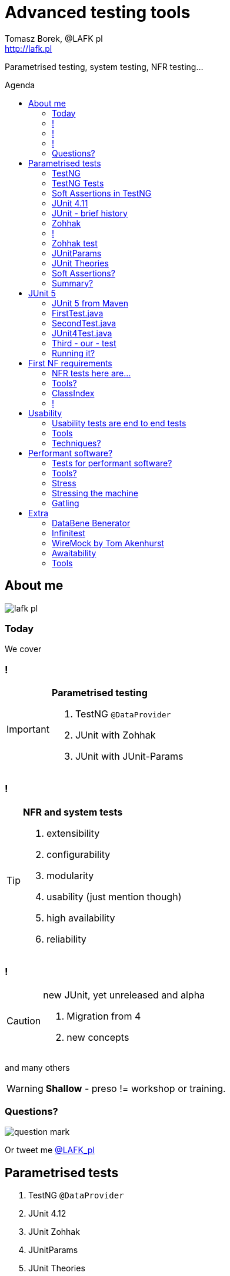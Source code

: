 = Advanced testing tools
:author: Tomasz Borek, @LAFK_pl
:email: http://lafk.pl
:toc: preamble
:toc-title: Agenda
:hardbreaks:
:icons: font
:imagesdir: ./img/
:docinfo:
:source-highlighter: highlightjs
:backend: revealjs
:revealjs_theme: white
:revealjs_slideNumber: true

Parametrised testing, system testing, NFR testing...

== About me

image::lafk_pl.png[]

=== Today
We cover

=== !
[IMPORTANT]
.*Parametrised testing*
====
. TestNG `@DataProvider`
. JUnit with Zohhak
. JUnit with JUnit-Params
====

=== !
[TIP]
.*NFR and system tests*
====
. extensibility
. configurability
. modularity
. usability (just mention though)
. high availability
. reliability
====

=== !
[CAUTION]
.new JUnit, yet unreleased and alpha
====
. Migration from 4
. new concepts
====

and many others

WARNING: *Shallow* - preso != workshop or training.


=== Questions?

image::question-mark.jpg[]

Or tweet me http://twitter.com/LAFK_pl[@LAFK_pl]

[data-background="green"]
== Parametrised tests

. TestNG `@DataProvider`
. JUnit 4.12
. JUnit Zohhak
. JUnitParams
. JUnit Theories
. Property tests

[data-background="red"]
=== TestNG

[source,java]
.DataProvider
----
    // Provides data to any test method declaring Data Provider named "nameAndAge"
    @DataProvider(name = "nameAndAge")
    public Object[][] nameIrrelevant() {
        return new Object[][]{
                {"Cedric", 36},
                {"Anne", 37},
                {"Tommy", 8},
                {"Seoman", 18}, // who remembers Seoman Snowlock?
                {"Miriamele", 19}  // hint perhaps?
         };
    }
----

=== TestNG Tests

[source,java]
.Test that uses it
----

    @Test(dataProvider = "nameAndAge")
    public void verifyData1(String name, Integer age) {
        System.out.println(name + " " + age);
    }

    @Test(dataProvider = "nameAndAge")
    public void verifyData1Again(String name, Integer age) {
        Assert.assertNotNull(name, "Name null for " + name + age);
        Assert.assertNotNull(age, "Age null for " + name + age);
    }
----

=== Soft Assertions in TestNG

[source,java]
----
    @Test(dataProvider = "nameAndAge")
    public void verifyData1LastTime(String name, Integer age) {
        SoftAssert soft = new SoftAssert();
        soft.assertTrue(age > 18, name + " not of age in Europe!");
        soft.assertTrue(age > 21, name + " not of age in US!");
        soft.assertAll();
    }
}
----

=== JUnit 4.11

[source,java]
----
@RunWith(Parameterized.class)
public class AppParameterizedTest {

    @Rule
    public final JUnitSoftAssertions softly = new JUnitSoftAssertions();

    private String name;
    private Integer age;

    public AppParameterizedTest(String n, Integer a) {
        this.name = n;
        this.age = a;
    }

    @Parameterized.Parameters(name = "{index}: name: {0} age: {1}")
    public static Collection<Object[]> data() {
        return Arrays.asList(new Object[][]{
                {"Cedric", 36},
                {"Anne", 37},
                {"Tommy", 8},
                {"Seoman", 18}, // who remembers Seoman Snowlock?
                {"Miriamele", 19}  // hint perhaps?
        });
    }

    @org.junit.Test
    public void verifyData1() {
        System.out.println(name + " " + age);
    }

    @org.junit.Test
    public void verifyData1Again() {
        // reversed message - condition order
        org.junit.Assert.assertNotNull("Name null for " + name + age, name);
        org.junit.Assert.assertNotNull("Age null for " + name + age, age);
    }

    /**
     * @see <A HREF="http://joel-costigliola.github.io/assertj/assertj-core-features-highlight.html#soft-assertions">AssertJ SoftAssertions 4 JUnit</A>
     */
    @org.junit.Test
    public void verifyData1LastTime() {

        softly.assertThat(age).as(name + " not of age in Europe! (JU+AJ)").isGreaterThan(18);
        softly.assertThat(age).isGreaterThan(21).as(name + " not of age in US! (JU+AJ)");
    }
}
----

=== JUnit - brief history

. 4.7 brought `@Rule ErrorCollector`
. 4.11 brought description for `@Parameterized`
. 4.12 brought other types for `@Parameterized` (`Object[]` and `Iterable`)
. 5.0 deals away with rules and runners...


=== Zohhak

. Simplifies parametrised testing for JUnit
. http://piotrturski.github.io/zohhak/
. https://github.com/piotrturski/zohhak/blob/master/Quick-Start.md[3 minute quick start]
. https://github.com/piotrturski/zohhak/blob/master/Full-Guide.md[Full guide]

=== !

image::Zohhak.png[]

=== Zohhak test
[source,java]
----
import com.googlecode.zohhak.api.TestWith;
import com.googlecode.zohhak.api.runners.ZohhakRunner;
import org.junit.runner.RunWith;

/**
 * @author LAFK_pl, Tomasz.Borek@gmail.com
 */
@RunWith(ZohhakRunner.class)
public class AppZohhakTest {

    @TestWith({
            "36, Cedric",
            "37, Anne",
            "8, Tommy",
            "18, Seoman",
            "19, Miriamele" })
    public void personIsAdult(int age, String name) {
        org.assertj.core.api.Assertions.assertThat(age).isGreaterThanOrEqualTo(18).as("adult in EU");
        org.assertj.core.api.Assertions.assertThat(age).isGreaterThanOrEqualTo(21).as("adult in US");
    }

}
----


[data-background="red"]
=== JUnitParams

[source,java]
----
@RunWith(JUnitParamsRunner.class)
public class AppJUnitParamsTest {

    @Test
    @junitparams.Parameters({
            "36, Cedric",
            "37, Anne",
            "8, Tommy",
            "18, Seoman",
            "19, Miriamele" })
    public void personIsAdult(int age, String name) {
        org.assertj.core.api.Assertions.assertThat(age).isGreaterThanOrEqualTo(18).as("adult in EU");
        org.assertj.core.api.Assertions.assertThat(age).isGreaterThanOrEqualTo(21).as("adult in US");
    }
}
----

=== JUnit Theories 
Aka Poppler project.
[source,java]
----
@RunWith(Theories.class)
public class AppTheory {

    @DataPoints
    public static Person[] personProvider() {
        return new Person[] {
                new Person("Cedric", 36),
                new Person("Anne", 37),
                new Person("Tommy", 8),
                new Person("Seoman", 18), // who remembers Seoman Snowlock?
                new Person("Miriamele", 19),  // hint perhaps?
                new Person(null, 22)
        };
    }

    /**
     * In THEORY, name is 'of age' after 'name' reaches 18. Assuming 'name' shan't be null,
     *
     * THEORY however is wrong if one case disproving it is found, so... SoftAssertions again!
     */
    @Theory(nullsAccepted = true)
    public void ofAge(Person p) {
        Assume.assumeNotNull(p.name);
        Assume.assumeNotNull(p.age);
        org.assertj.core.api.Assertions.assertThat(p.age).as(p.name + "? Not in Europe").isGreaterThan(18);
        org.assertj.core.api.Assertions.assertThat(p.age).isGreaterThan(21).as(p.name + "? Not in US");
    }
}
----

=== Soft Assertions?

. TestNG has them built-in, simply, as LinkedHashMap.
. JUnit has 
.. `ErrorCollector` rule 
.. `JUnitSoftAssertions` rule 
.. but rules may cause troubles (ordering)
. 

=== Summary?

. TestNG: `@DataProvider`, XML, good error reporting and grouping.
. JUnit: constructor, static methods, strange reporting (until 4.7)
. Remedied with Zohhak or JUnitParams (params via annotation)
. JUnit Theory: strict, mathematical - seen property testing?

[data-background="green"]
== JUnit 5

. From JUnit Lambda crowdfunding
. Can run JUnit 4 tests or new ones (2 engines)
. Straighten up concepts, shaked out `@Rule` or `@RunWith`
. No IDE support now, only Console runner, Maven or Gradle

http://junit.org/junit5/ (user guide, Javadocs, forums)
http://www.codeaffine.com/2016/02/18/junit-5-first-look/

=== JUnit 5 from Maven

[source,bash]
----
$ ➜  git clone https://github.com/junit-team/junit5-samples.git
$ ➜  cd junit5-maven-consumer
$ ➜  mvn test
-------------------------------------------------------
 T E S T S
-------------------------------------------------------
Running com.example.project.SecondTest
Tests run: 1, Failures: 0, Errors: 0, Skipped: 1, Time elapsed: 0.055 sec - in com.example.project.SecondTest
Running com.example.project.FirstTest
Tests run: 1, Failures: 0, Errors: 0, Skipped: 0, Time elapsed: 0.01 sec - in com.example.project.FirstTest
Running com.example.project.JUnit4Test
Tests run: 1, Failures: 0, Errors: 0, Skipped: 0, Time elapsed: 0.021 sec - in com.example.project.JUnit4Test

Results :

Tests run: 3, Failures: 0, Errors: 0, Skipped: 1

$ ➜  junit5-maven-consumer git:(master) tree src 
src
└── test
    └── java
        └── com
            └── example
                └── project
                    ├── FirstTest.java
                    ├── JUnit4Test.java
                    └── SecondTest.java

$ ➜  junit5-maven-consumer git:(master) vim pom.xml
----

=== FirstTest.java

[source,java]
----
import static org.junit.gen5.api.Assertions.assertEquals;

import org.junit.gen5.api.DisplayName;
import org.junit.gen5.api.Test;
import org.junit.gen5.api.TestInfo;

class FirstTest {

    @Test
    @DisplayName("My 1st JUnit 5 test! 😎")
    void myFirstTest(TestInfo testInfo) {
        assertEquals(2, 1 + 1, "1 + 1 should equal 2");
        assertEquals("My 1st JUnit 5 test! 😎", testInfo.getDisplayName(), () -> "TestInfo is injected correctly");
    }

}
----

=== SecondTest.java
[source.java]
----
import static org.junit.gen5.api.Assertions.assertEquals;

import org.junit.gen5.api.Disabled;
import org.junit.gen5.api.Test;

class SecondTest {

    @Test
    @Disabled
    void mySecondTest() {
        assertEquals(2, 1, "2 is not equal to 1");
    }

}
----

=== JUnit4Test.java
[source,java]
----
import static org.junit.Assert.assertEquals;

import org.junit.Test;

public class JUnit4Test {

    @Test
    public void test() {
        assertEquals(3, 1 + 2);
    }
}
----

=== Third - our - test

[source,java]
----
import static org.junit.gen5.api.Assertions.assertEquals;
import static org.junit.gen5.api.Assertions.assertAll;

import org.junit.gen5.api.DisplayName;
import org.junit.gen5.api.Test;
import org.junit.gen5.api.TestInfo;

class ThirdTest {

	@Test
	@DisplayName("Experimental parametrized test!")
	void myFirstParameterizedTest(TestInfo testInfo) {
        assertAll("display name",
            () -> assertEquals(2, 1 + 1, "1 + 1 should equal 2"),
            () -> assertEquals("Experimental parametrized test", testInfo.getDisplayName(), () -> "TestInfo is injected correctly")
        );
	}

}
----

=== Running it?
via `mvn test`:
----
Running com.example.project.ThirdTest
Tests run: 1, Failures: 1, Errors: 0, Skipped: 0, Time elapsed: 0.001 sec <<< FAILURE! - in com.example.project.ThirdTest
Experimental parametrized test!  Time elapsed: 0.001 sec  <<< FAILURE!
org.opentest4j.MultipleFailuresError: 
display name (1 failure)
    TestInfo is injected correctly ==> expected: <Experimental parametrized test> but was: <Experimental parametrized test!>
    at com.example.project.ThirdTest.myFirstParameterizedTest(ThirdTest.java:16)

Running com.example.project.JUnit4Test
Tests run: 1, Failures: 0, Errors: 0, Skipped: 0, Time elapsed: 0.026 sec - in com.example.project.JUnit4Test

Results :

Failed tests: 
  ThirdTest.myFirstParameterizedTest:16 display name (1 failure)
    TestInfo is injected correctly ==> expected: <Experimental parametrized test> but was: <Experimental parametrized test!>

Tests run: 4, Failures: 1, Errors: 0, Skipped: 1
----

[data-background="green"]
== First NF requirements

EXTENSIBILITY :: ability to extend and modify software quickly and easily

CONFIGURABILITY :: ability to tune software to your needs, switch configs on the fly, dynamically update it without restart...

MODULARITY :: organising software into modules, for reuse, understanding and cohesion

How can we make sure these are met? 

=== NFR tests here are...

System tests.

[TIP]
.Examples
====
. REST paths follow conventions
. `@Ignore` is NOT abused
. only `@Mappers` from package `my.mappers` count
====

=== Tools?

. http://stackoverflow.com/questions/259140/scanning-java-annotations-at-runtime[Scannotations, Reflections and more than 10 others]

[WARNING]
.Classpath scanning
====
[source, java]
----
((UrlClassLoader) classloader).getURLs();
----
. at least once to build DB of all annotated classes
. WARs, JARs anyone?
. how LARGE is your classpath exactly?
. https://bill.burkecentral.com/2008/01/14/scanning-java-annotations-at-runtime/[details how you may do it]
====

=== ClassIndex

https://github.com/atteo/classindex

=== !
image::WhyClassIndex.png[]


[data-background="green"]
== Usability

USABILITY :: how well we can use the software, how much "usable" is it. UX, UI, intuitiveness and composition of the interface...

And here?

=== Usability tests are end to end tests

1. Scenarios (how hard it would be to add "undo" feature to a given screen?
2. End-to-end tests

=== Tools

Gauge, by ThoughtWorks
https://github.com/getgauge/gauge-example-java
http://getgauge.io/get-started/index.html

[data-background="red"]
=== Techniques?

PRETOTYPING

[data-background="green"]
== Performant software?

HIGH AVAILABILITY :: software - despite whatever - remains able to work

RELIABILITY :: software performs the service without problems

=== Tests for performant software?

LOAD tests :: can we shoulder load we are anticipating, up till our ceiling?

SOAK tests :: how much abuse can we take once we PASS the ceiling?

ENDURANCE tests :: for how long can we run within our anticipated range?

=== Tools?

. stress 
. Gatling

=== Stress

[source, bash]
----
$ sudo apt-get install stress
$ man stress
$ htop
$ stress --cpu 4 --io 3 --hdd 3 --vm 2 --vm-bytes 128M
----

=== Stressing the machine

image::stress.gif[]

=== Gatling

https://github.com/gatling/gatling

== Extra

Alias "everything else" :-)

=== DataBene Benerator

image::databeneBeneratorUsage.png[]

=== Infinitest

http://infinitest.github.io/

=== WireMock by Tom Akenhurst

http://wiremock.org/java-usage.html - web-service test double

image::WireMock_SystemUnderTest-780x378.png[]

=== Awaitability

Asynchronous tests?

image::Awaitility_logo_red_small.png[]

=== Tools

image::LogosAssembled.png[]
